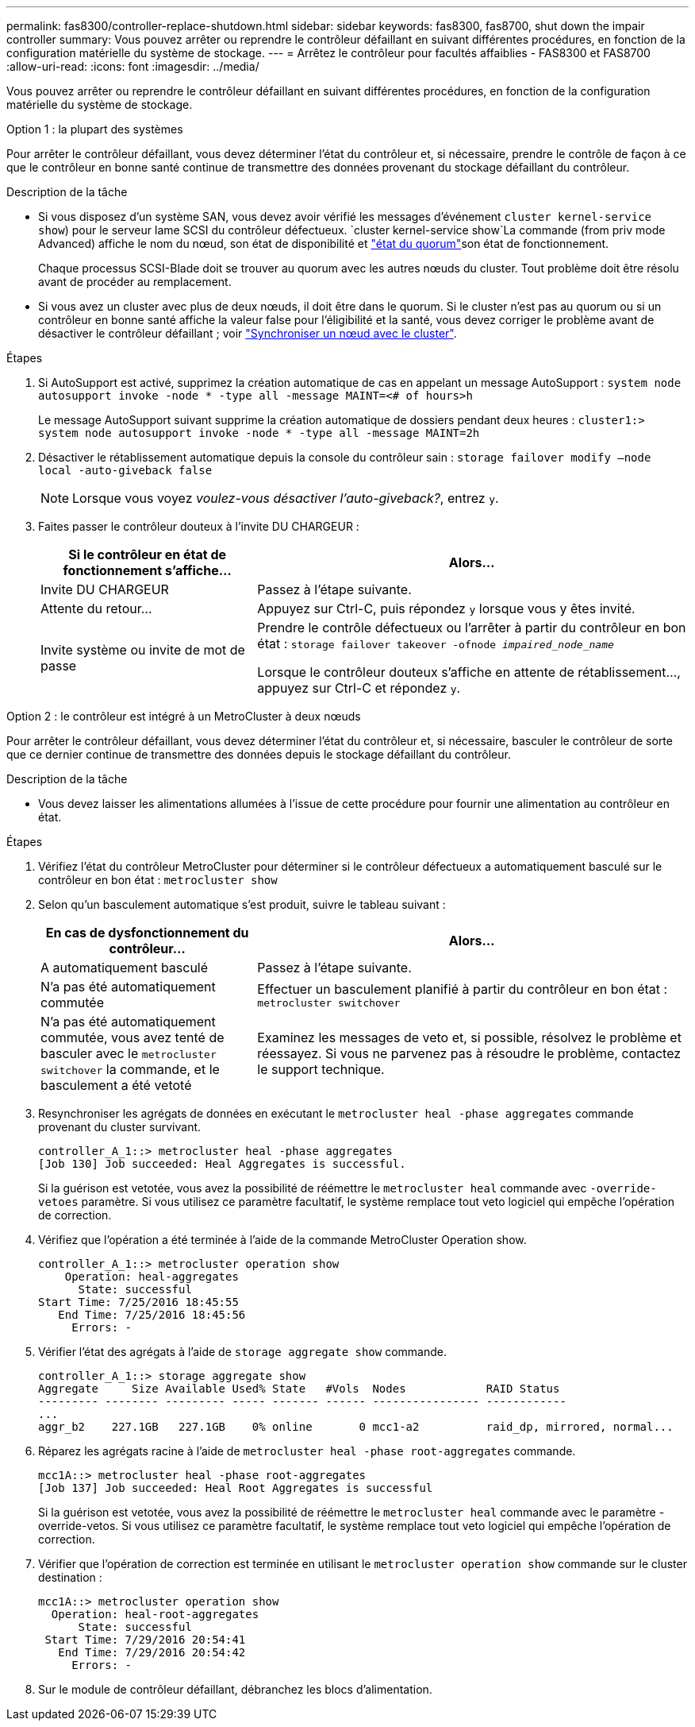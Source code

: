 ---
permalink: fas8300/controller-replace-shutdown.html 
sidebar: sidebar 
keywords: fas8300, fas8700, shut down the impair controller 
summary: Vous pouvez arrêter ou reprendre le contrôleur défaillant en suivant différentes procédures, en fonction de la configuration matérielle du système de stockage. 
---
= Arrêtez le contrôleur pour facultés affaiblies - FAS8300 et FAS8700
:allow-uri-read: 
:icons: font
:imagesdir: ../media/


[role="lead"]
Vous pouvez arrêter ou reprendre le contrôleur défaillant en suivant différentes procédures, en fonction de la configuration matérielle du système de stockage.

[role="tabbed-block"]
====
.Option 1 : la plupart des systèmes
--
Pour arrêter le contrôleur défaillant, vous devez déterminer l'état du contrôleur et, si nécessaire, prendre le contrôle de façon à ce que le contrôleur en bonne santé continue de transmettre des données provenant du stockage défaillant du contrôleur.

.Description de la tâche
* Si vous disposez d'un système SAN, vous devez avoir vérifié les messages d'événement  `cluster kernel-service show`) pour le serveur lame SCSI du contrôleur défectueux.  `cluster kernel-service show`La commande (from priv mode Advanced) affiche le nom du nœud, son état de disponibilité et link:https://docs.netapp.com/us-en/ontap/system-admin/display-nodes-cluster-task.html["état du quorum"]son état de fonctionnement.
+
Chaque processus SCSI-Blade doit se trouver au quorum avec les autres nœuds du cluster. Tout problème doit être résolu avant de procéder au remplacement.

* Si vous avez un cluster avec plus de deux nœuds, il doit être dans le quorum. Si le cluster n'est pas au quorum ou si un contrôleur en bonne santé affiche la valeur false pour l'éligibilité et la santé, vous devez corriger le problème avant de désactiver le contrôleur défaillant ; voir link:https://docs.netapp.com/us-en/ontap/system-admin/synchronize-node-cluster-task.html?q=Quorum["Synchroniser un nœud avec le cluster"^].


.Étapes
. Si AutoSupport est activé, supprimez la création automatique de cas en appelant un message AutoSupport : `system node autosupport invoke -node * -type all -message MAINT=<# of hours>h`
+
Le message AutoSupport suivant supprime la création automatique de dossiers pendant deux heures : `cluster1:> system node autosupport invoke -node * -type all -message MAINT=2h`

. Désactiver le rétablissement automatique depuis la console du contrôleur sain : `storage failover modify –node local -auto-giveback false`
+

NOTE: Lorsque vous voyez _voulez-vous désactiver l'auto-giveback?_, entrez `y`.

. Faites passer le contrôleur douteux à l'invite DU CHARGEUR :
+
[cols="1,2"]
|===
| Si le contrôleur en état de fonctionnement s'affiche... | Alors... 


 a| 
Invite DU CHARGEUR
 a| 
Passez à l'étape suivante.



 a| 
Attente du retour...
 a| 
Appuyez sur Ctrl-C, puis répondez `y` lorsque vous y êtes invité.



 a| 
Invite système ou invite de mot de passe
 a| 
Prendre le contrôle défectueux ou l'arrêter à partir du contrôleur en bon état : `storage failover takeover -ofnode _impaired_node_name_`

Lorsque le contrôleur douteux s'affiche en attente de rétablissement..., appuyez sur Ctrl-C et répondez `y`.

|===


--
.Option 2 : le contrôleur est intégré à un MetroCluster à deux nœuds
--
Pour arrêter le contrôleur défaillant, vous devez déterminer l'état du contrôleur et, si nécessaire, basculer le contrôleur de sorte que ce dernier continue de transmettre des données depuis le stockage défaillant du contrôleur.

.Description de la tâche
* Vous devez laisser les alimentations allumées à l'issue de cette procédure pour fournir une alimentation au contrôleur en état.


.Étapes
. Vérifiez l'état du contrôleur MetroCluster pour déterminer si le contrôleur défectueux a automatiquement basculé sur le contrôleur en bon état : `metrocluster show`
. Selon qu'un basculement automatique s'est produit, suivre le tableau suivant :
+
[cols="1,2"]
|===
| En cas de dysfonctionnement du contrôleur... | Alors... 


 a| 
A automatiquement basculé
 a| 
Passez à l'étape suivante.



 a| 
N'a pas été automatiquement commutée
 a| 
Effectuer un basculement planifié à partir du contrôleur en bon état : `metrocluster switchover`



 a| 
N'a pas été automatiquement commutée, vous avez tenté de basculer avec le `metrocluster switchover` la commande, et le basculement a été vetoté
 a| 
Examinez les messages de veto et, si possible, résolvez le problème et réessayez. Si vous ne parvenez pas à résoudre le problème, contactez le support technique.

|===
. Resynchroniser les agrégats de données en exécutant le `metrocluster heal -phase aggregates` commande provenant du cluster survivant.
+
[listing]
----
controller_A_1::> metrocluster heal -phase aggregates
[Job 130] Job succeeded: Heal Aggregates is successful.
----
+
Si la guérison est vetotée, vous avez la possibilité de réémettre le `metrocluster heal` commande avec `-override-vetoes` paramètre. Si vous utilisez ce paramètre facultatif, le système remplace tout veto logiciel qui empêche l'opération de correction.

. Vérifiez que l'opération a été terminée à l'aide de la commande MetroCluster Operation show.
+
[listing]
----
controller_A_1::> metrocluster operation show
    Operation: heal-aggregates
      State: successful
Start Time: 7/25/2016 18:45:55
   End Time: 7/25/2016 18:45:56
     Errors: -
----
. Vérifier l'état des agrégats à l'aide de `storage aggregate show` commande.
+
[listing]
----
controller_A_1::> storage aggregate show
Aggregate     Size Available Used% State   #Vols  Nodes            RAID Status
--------- -------- --------- ----- ------- ------ ---------------- ------------
...
aggr_b2    227.1GB   227.1GB    0% online       0 mcc1-a2          raid_dp, mirrored, normal...
----
. Réparez les agrégats racine à l'aide de `metrocluster heal -phase root-aggregates` commande.
+
[listing]
----
mcc1A::> metrocluster heal -phase root-aggregates
[Job 137] Job succeeded: Heal Root Aggregates is successful
----
+
Si la guérison est vetotée, vous avez la possibilité de réémettre le `metrocluster heal` commande avec le paramètre -override-vetos. Si vous utilisez ce paramètre facultatif, le système remplace tout veto logiciel qui empêche l'opération de correction.

. Vérifier que l'opération de correction est terminée en utilisant le `metrocluster operation show` commande sur le cluster destination :
+
[listing]
----

mcc1A::> metrocluster operation show
  Operation: heal-root-aggregates
      State: successful
 Start Time: 7/29/2016 20:54:41
   End Time: 7/29/2016 20:54:42
     Errors: -
----
. Sur le module de contrôleur défaillant, débranchez les blocs d'alimentation.


--
====